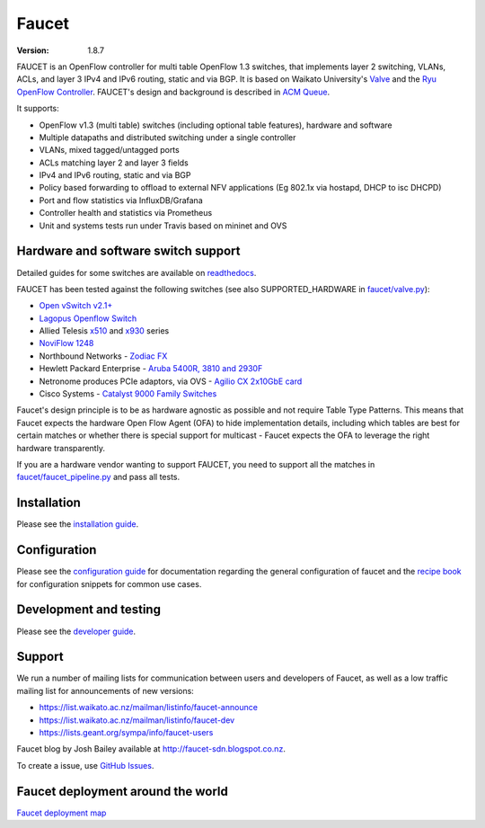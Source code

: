 Faucet
======

:version: 1.8.7

.. image:: https://travis-ci.com/faucetsdn/faucet.svg?branch=master
    :target: https://travis-ci.com/faucetsdn/faucet

.. image:: https://codecov.io/gh/faucetsdn/faucet/branch/master/graph/badge.svg
    :target: https://codecov.io/gh/faucetsdn/faucet


FAUCET is an OpenFlow controller for multi table OpenFlow 1.3 switches, that implements layer 2 switching, VLANs, ACLs, and layer 3 IPv4 and IPv6 routing, static and via BGP. It is based on Waikato University's `Valve <https://github.com/wandsdn/valve>`_ and the `Ryu OpenFlow Controller <http://osrg.github.io/ryu/>`_. FAUCET's design and background is described in `ACM Queue <https://queue.acm.org/detail.cfm?id=3015763>`_.

It supports:

- OpenFlow v1.3 (multi table) switches (including optional table features), hardware and software
- Multiple datapaths and distributed switching under a single controller
- VLANs, mixed tagged/untagged ports
- ACLs matching layer 2 and layer 3 fields
- IPv4 and IPv6 routing, static and via BGP
- Policy based forwarding to offload to external NFV applications (Eg 802.1x via hostapd, DHCP to isc DHCPD)
- Port and flow statistics via InfluxDB/Grafana
- Controller health and statistics via Prometheus
- Unit and systems tests run under Travis based on mininet and OVS

Hardware and software switch support
------------------------------------

Detailed guides for some switches are available on `readthedocs <http://docs.faucet.nz/en/latest/vendors/index.html>`_.

FAUCET has been tested against the following switches (see also SUPPORTED_HARDWARE in `faucet/valve.py <faucet/valve.py>`_):

- `Open vSwitch v2.1+ <http://www.openvswitch.org>`_
- `Lagopus Openflow Switch <https://lagopus.github.io>`_
- Allied Telesis `x510 <https://www.alliedtelesis.com/products/x510-series>`_ and `x930 <https://www.alliedtelesis.com/products/x930-series>`_ series
- `NoviFlow 1248 <http://noviflow.com/products/noviswitch>`_
- Northbound Networks - `Zodiac FX <http://northboundnetworks.com/collections/zodiac-fx>`_
- Hewlett Packard Enterprise - `Aruba 5400R, 3810 and 2930F <http://www.arubanetworks.com/products/networking/switches/>`_
- Netronome produces PCIe adaptors, via OVS - `Agilio CX 2x10GbE card <https://www.netronome.com/products/agilio-cx/>`_
- Cisco Systems - `Catalyst 9000 Family Switches <http://www.cisco.com/c/en/us/products/switches/catalyst-9000.html>`_

Faucet's design principle is to be as hardware agnostic as possible and not require Table Type Patterns. This means that Faucet expects the hardware Open Flow Agent (OFA) to hide implementation details, including which tables are best for certain matches or whether there is special support for multicast - Faucet expects the OFA to leverage the right hardware transparently.

If you are a hardware vendor wanting to support FAUCET, you need to support all the matches in `faucet/faucet_pipeline.py <faucet/faucet_pipeline.py>`_ and pass all tests.

Installation
------------

Please see the `installation guide <http://docs.faucet.nz/en/latest/installation.html>`_.

Configuration
-------------

Please see the `configuration guide <http://docs.faucet.nz/en/latest/configuration.html>`_
for documentation regarding the general configuration of faucet and the
`recipe book <http://docs.faucet.nz/en/latest/recipe_book/index.html>`_
for configuration snippets for common use cases.

Development and testing
-----------------------

Please see the `developer guide <http://docs.faucet.nz/en/latest/developer_guide.html>`_.

Support
-------

We run a number of mailing lists for communication between users and developers of Faucet, as well as a low traffic mailing list for announcements of new versions:

- https://list.waikato.ac.nz/mailman/listinfo/faucet-announce
- https://list.waikato.ac.nz/mailman/listinfo/faucet-dev
- https://lists.geant.org/sympa/info/faucet-users

Faucet blog by Josh Bailey available at http://faucet-sdn.blogspot.co.nz.

To create a issue, use `GitHub Issues <https://github.com/faucetsdn/faucet/issues>`_.

Faucet deployment around the world
----------------------------------

`Faucet deployment map <https://www.google.com/maps/d/u/0/viewer?mid=1MZ0M9ZtZOp2yHWS0S-BQH0d3e4s&hl=en>`_
